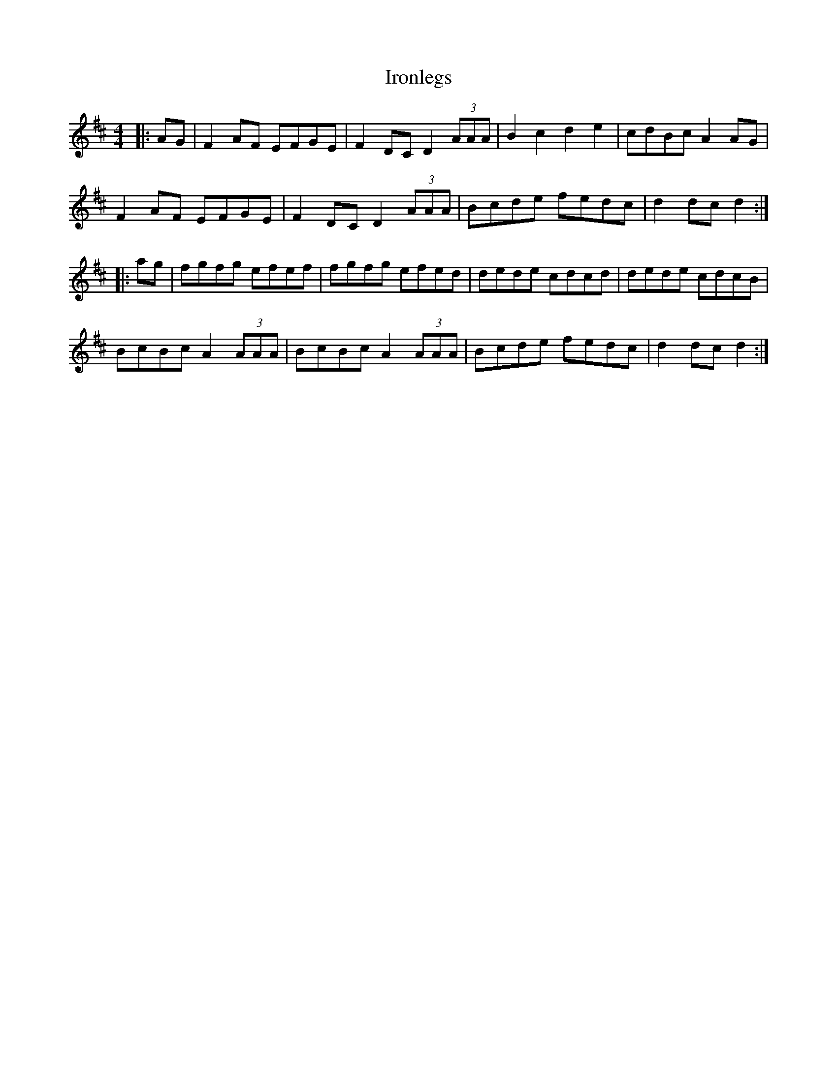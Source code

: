 X: 19162
T: Ironlegs
R: hornpipe
M: 4/4
K: Dmajor
|:AG|F2AF EFGE|F2DC D2 (3AAA|B2c2 d2e2|cdBc A2AG|
F2AF EFGE|F2DC D2 (3AAA|Bcde fedc|d2dc d2:|
|:ag|fgfg efef|fgfg efed|dede cdcd|dede cdcB|
BcBc A2 (3AAA|BcBc A2 (3AAA|Bcde fedc|d2dc d2:|

